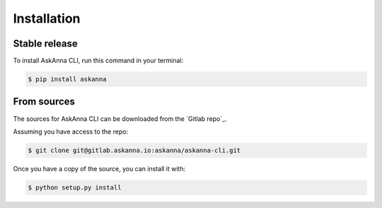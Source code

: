 .. highlight:: shell

============
Installation
============


Stable release
--------------

To install AskAnna CLI, run this command in your terminal:

.. code-block:: console

   $ pip install askanna


From sources
------------

The sources for AskAnna CLI can be downloaded from the `Gitlab repo`_.

Assuming you have access to the repo:

.. code-block:: console

   $ git clone git@gitlab.askanna.io:askanna/askanna-cli.git

Once you have a copy of the source, you can install it with:

.. code-block:: console

   $ python setup.py install
